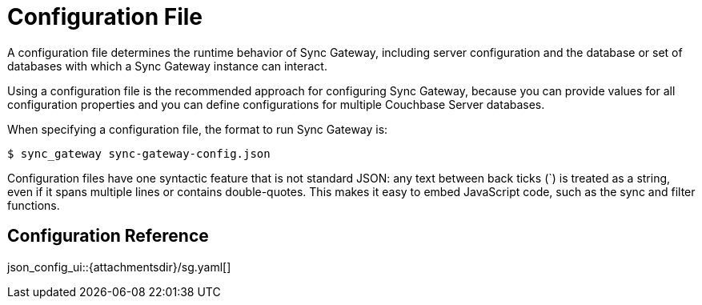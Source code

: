 = Configuration File
:idprefix:
:idseparator: -

A configuration file determines the runtime behavior of Sync Gateway, including server configuration and the database or set of databases with which a Sync Gateway instance can interact.

Using a configuration file is the recommended approach for configuring Sync Gateway, because you can provide values for all configuration properties and you can define configurations for multiple Couchbase Server databases.

When specifying a configuration file, the format to run Sync Gateway is:

[source]
----
$ sync_gateway sync-gateway-config.json
----

Configuration files have one syntactic feature that is not standard JSON: any text between back ticks (`) is treated as a string, even if it spans multiple lines or contains double-quotes.
This makes it easy to embed JavaScript code, such as the sync and filter functions.

== Configuration Reference

json_config_ui::{attachmentsdir}/sg.yaml[]
